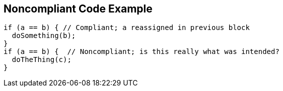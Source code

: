 == Noncompliant Code Example

----
if (a == b) { // Compliant; a reassigned in previous block
  doSomething(b);
}
if (a == b) {  // Noncompliant; is this really what was intended?
  doTheThing(c);
}
----
